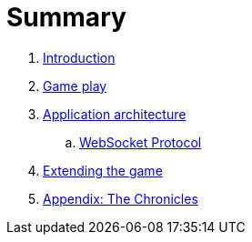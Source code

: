 = Summary

. link:README.adoc[Introduction]
. link:game_play.adoc[Game play]
. link:microservices/README.adoc[Application architecture]
.. link:microservices/WebSocketProtocol.adoc[WebSocket Protocol]
. link:walkthroughs/README.adoc[Extending the game]
. link:chronicles/README.adoc[Appendix: The Chronicles]

